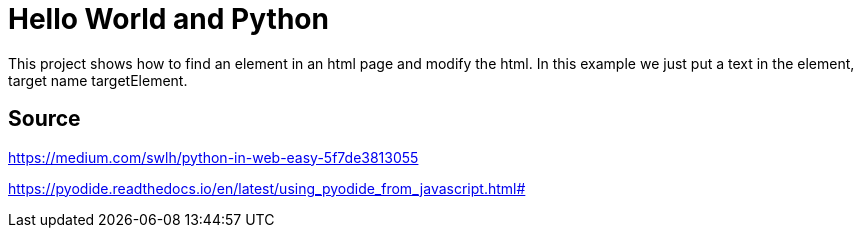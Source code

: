 = Hello World and Python

This project shows how to find an element in an html page and modify the html.
In this example we just put a text in the element, target name targetElement.

== Source

https://medium.com/swlh/python-in-web-easy-5f7de3813055

https://pyodide.readthedocs.io/en/latest/using_pyodide_from_javascript.html#